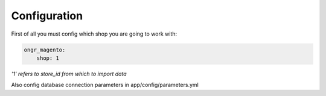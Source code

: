 =============
Configuration
=============

First of all you must config which shop you are going to work with: 

.. code-block:: yaml

    ongr_magento:
        shop: 1
..

*'1' refers to store_id from which to import data*

Also config database connection parameters in app/config/parameters.yml
